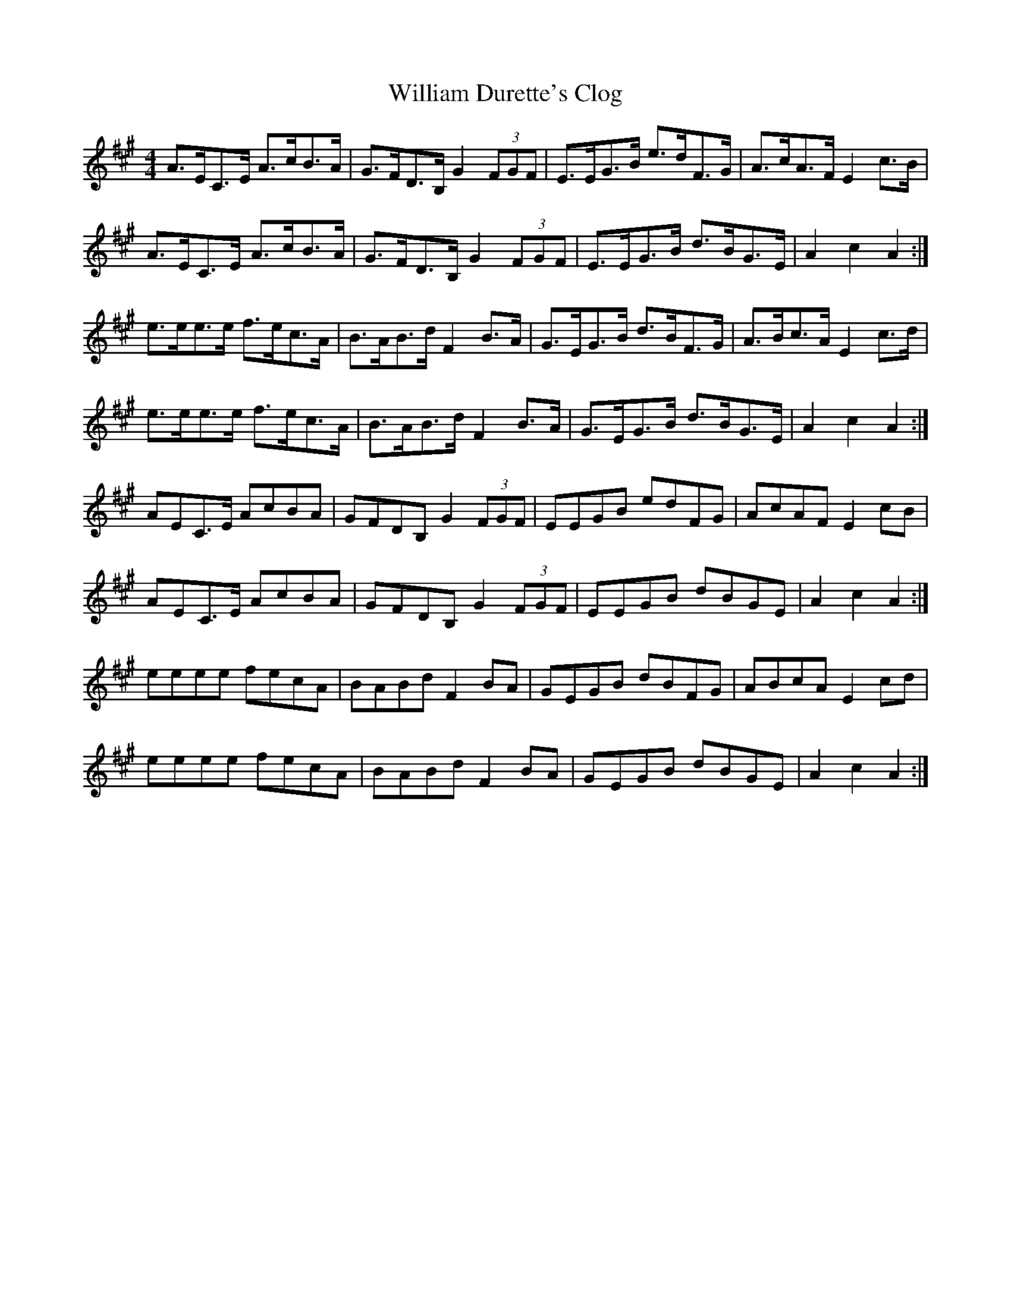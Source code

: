 X: 42934
T: William Durette's Clog
R: barndance
M: 4/4
K: Amajor
A>EC>E A>cB>A|G>FD>B, G2 (3FGF|E>EG>B e>dF>G|A>cA>F E2 c>B|
A>EC>E A>cB>A|G>FD>B, G2 (3FGF|E>EG>B d>BG>E|A2 c2 A2:|
e>ee>e f>ec>A|B>AB>d F2 B>A|G>EG>B d>BF>G|A>Bc>A E2 c>d|
e>ee>e f>ec>A|B>AB>d F2 B>A|G>EG>B d>BG>E|A2 c2 A2:|
AEC>E AcBA|GFDB, G2 (3FGF|EEGB edFG|AcAF E2 cB|
AEC>E AcBA|GFDB, G2 (3FGF|EEGB dBGE|A2 c2 A2:|
eeee fecA|BABd F2 BA|GEGB dBFG|ABcA E2 cd|
eeee fecA|BABd F2 BA|GEGB dBGE|A2 c2 A2:|

